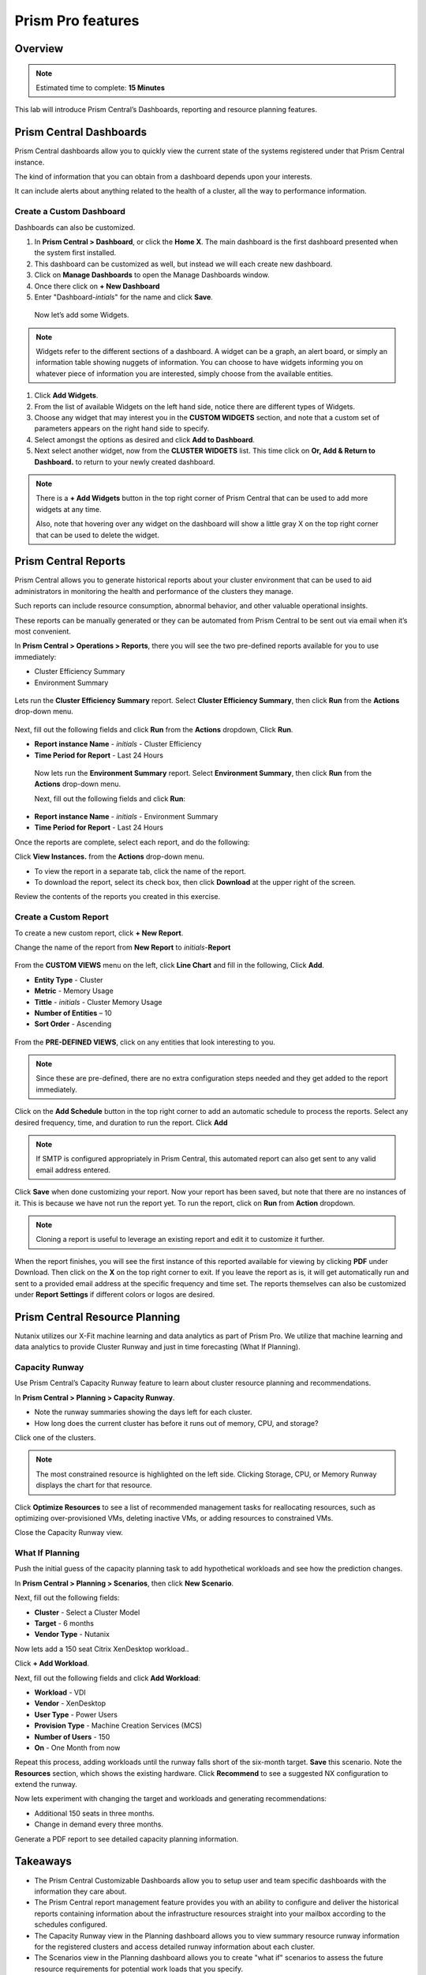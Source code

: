 .. _prism_central_dashboards_reports:

-------------------
Prism Pro features
-------------------

Overview
++++++++

.. note::

  Estimated time to complete: **15 Minutes**

This lab will introduce Prism Central’s Dashboards, reporting and resource planning features.

Prism Central Dashboards
++++++++++++++++++++++++

Prism Central dashboards allow you to quickly view the current state of the systems registered under that Prism Central instance.

The kind of information that you can obtain from a dashboard depends upon your interests.

It can include alerts about anything related to the health of a cluster, all the way to performance information.

.. figure:: images/510PC1.png

Create a Custom Dashboard
.........................

Dashboards can also be customized.

#. In **Prism Central > Dashboard**, or click the **Home X**. The main dashboard is the first dashboard presented when the system first installed.

#. This dashboard can be customized as well, but instead we will each create new dashboard.

#. Click on **Manage Dashboards** to open the Manage Dashboards window.

#. Once there click on **+ New Dashboard**

#. Enter "Dashboard-*intials*" for the name and click **Save**.

 
 Now let’s add some Widgets.

.. note::

  Widgets refer to the different sections of a dashboard.
  A widget can be a graph, an alert board, or simply an information table showing nuggets of information.
  You can choose to have widgets informing you on whatever piece of information you are interested, simply choose from the available entities.

#. Click **Add Widgets**.

#. From the list of available Widgets on the left hand side, notice there are different types of Widgets.

#. Choose any widget that may interest you in the **CUSTOM WIDGETS** section, and note that a custom set of parameters appears on the right hand side to specify.

#. Select amongst the options as desired and click **Add to Dashboard**.

#. Next select another widget, now from the **CLUSTER WIDGETS** list. This time click on **Or, Add & Return to Dashboard.** to return to your newly created dashboard.

.. figure:: images/510PC4.png

.. note::

  There is a **+ Add Widgets** button in the top right corner of Prism Central that can be used to add more widgets at any time.

  Also, note that hovering over any widget on the dashboard will show a little gray X on the top right corner that can be used to delete the widget.

.. figure:: images/510PC5.png

Prism Central Reports
+++++++++++++++++++++

Prism Central allows you to generate historical reports about your cluster environment that can be used to aid administrators in monitoring the health and performance of the clusters they manage.

Such reports can include resource consumption, abnormal behavior, and other valuable operational insights.

These reports can be manually generated or they can be automated from Prism Central to be sent out via email when it’s most convenient.

In **Prism Central > Operations > Reports**, there you will see the two pre-defined reports available for you to use immediately:

- Cluster Efficiency Summary
- Environment Summary

.. figure:: images/510reports1.png

Lets run the **Cluster Efficiency Summary** report. Select **Cluster Efficiency Summary**, then click **Run** from the **Actions** drop-down menu.

.. figure:: images/monitoring_01.png

Next, fill out the following fields and click **Run** from the **Actions** dropdown, Click **Run**.

- **Report instance Name** - *initials* - Cluster Efficiency 
- **Time Period for Report** - Last 24 Hours

 Now lets run the **Environment Summary** report. Select **Environment Summary**, then click **Run** from the **Actions** drop-down menu.

 Next, fill out the following fields and click **Run**:

- **Report instance Name** - *initials* - Environment Summary
- **Time Period for Report** - Last 24 Hours

Once the reports are complete, select each report, and do the following:

Click **View Instances.** from the **Actions** drop-down menu.

- To view the report in a separate tab, click the name of the report.
- To download the report, select its check box, then click **Download** at the upper right of the screen.

Review the contents of the reports you created in this exercise.

Create a Custom Report
......................

To create a new custom report, click **+ New Report**.

Change the name of the report from **New Report** to *initials*-**Report**

.. figure:: images/510reports3.png

From the **CUSTOM VIEWS** menu on the left, click **Line Chart** and fill in the following, Click **Add**.

- **Entity Type** - Cluster
- **Metric** - Memory Usage
- **Tittle** - *initials* - Cluster Memory Usage
- **Number of Entities** – 10
- **Sort Order** - Ascending

.. figure:: images/510reports2.png

From the **PRE-DEFINED VIEWS**, click on any entities that look interesting to you.

.. note::

  Since these are pre-defined, there are no extra configuration steps needed and they get added to the report immediately.

Click on the **Add Schedule** button in the top right corner to add an automatic schedule to process the reports. Select any desired frequency, time, and duration to run the report. Click **Add**

.. figure:: images/510reports4.png

.. note::

  If SMTP is configured appropriately in Prism Central, this automated report can also get sent to any valid email address entered.

Click **Save** when done customizing your report. Now your report has been saved, but note that there are no instances of it. This is because we have not run the report yet. To run the report, click on **Run** from **Action** dropdown.

.. note::

  Cloning a report is useful to leverage an existing report and edit it to customize it further.

When the report finishes, you will see the first instance of this reported available for viewing by clicking **PDF** under Download. Then click on the **X** on the top right corner to exit. If you leave the report as is, it will get automatically run and sent to a provided email address at the specific frequency and time set. The reports themselves can also be customized under **Report Settings** if different colors or logos are desired.

Prism Central Resource Planning
+++++++++++++++++++++++++++++++

Nutanix utilizes our X-Fit machine learning and data analytics as part of Prism Pro. We utilize that machine learning and data analytics to provide Cluster Runway and just in time forecasting (What If Planning).

Capacity Runway
...............

Use Prism Central’s Capacity Runway feature to learn about cluster resource planning and recommendations.

In **Prism Central > Planning > Capacity Runway**.

- Note the runway summaries showing the days left for each cluster.
- How long does the current cluster has before it runs out of memory, CPU, and storage?

Click one of the clusters.

.. note::

  The most constrained resource is highlighted on the left side. Clicking Storage, CPU, or Memory Runway displays the chart for that resource.

Click **Optimize Resources** to see a list of recommended management tasks for reallocating resources, such as optimizing over-provisioned VMs, deleting inactive VMs, or adding resources to constrained VMs.

Close the Capacity Runway view.

What If Planning
................

Push the initial guess of the capacity planning task to add hypothetical workloads and see how the prediction changes.

In **Prism Central > Planning > Scenarios**, then click **New Scenario**.

Next, fill out the following fields:

- **Cluster** - Select a Cluster Model
- **Target** - 6 months
- **Vendor Type** - Nutanix

Now lets add a 150 seat Citrix XenDesktop workload..

Click **+ Add Workload**.

Next, fill out the following fields and click **Add Workload**:

- **Workload** - VDI
- **Vendor** - XenDesktop
- **User Type** - Power Users
- **Provision Type** - Machine Creation Services (MCS)
- **Number of Users** - 150
- **On** - One Month from now

Repeat this process, adding workloads until the runway falls short of the six-month target. **Save** this scenario. Note the **Resources** section, which shows the existing hardware. Click **Recommend** to see a suggested NX configuration to extend the runway.

Now lets experiment with changing the target and workloads and generating recommendations:

- Additional 150 seats in three months.
- Change in demand every three months.

Generate a PDF report to see detailed capacity planning information.

Takeaways
+++++++++

- The Prism Central Customizable Dashboards allow you to setup user and team specific dashboards with the information they care about.
- The Prism Central report management feature provides you with an ability to configure and deliver the historical reports containing information about the infrastructure resources straight into your mailbox according to the schedules configured.
- The Capacity Runway view in the Planning dashboard allows you to view summary resource runway information for the registered clusters and access detailed runway information about each cluster.
- The Scenarios view in the Planning dashboard allows you to create "what if" scenarios to assess the future resource requirements for potential work loads that you specify.
- You must have a Prism Pro license to use the resource planning tools.



